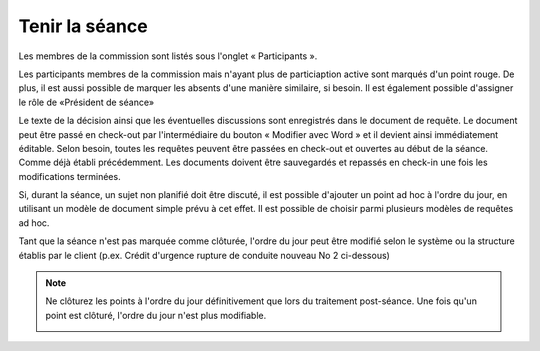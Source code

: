 
Tenir la séance
---------------

Les membres de la commission sont listés sous l'onglet « Participants ».

|img-tenir_seance-01|

Les participants membres de la commission mais n'ayant plus de particiaption active sont marqués d'un point rouge. De plus, il est aussi possible de marquer les absents d'une manière similaire, si besoin. Il est également possible d'assigner le rôle de «Président de séance»

|img-tenir_seance-02|

Le texte de la décision ainsi que les éventuelles discussions sont enregistrés dans le document de requête. Le document peut être passé en check-out par l'intermédiaire du bouton « Modifier avec Word » et il devient ainsi immédiatement éditable. Selon besoin, toutes les requêtes peuvent être passées en check-out et ouvertes au début de la séance. Comme déjà établi précédemment. Les documents doivent être sauvegardés et repassés en check-in une fois les modifications terminées.

|img-tenir_seance-03|

Si, durant la séance, un sujet non planifié doit être discuté, il est possible d'ajouter un point ad hoc à l'ordre du jour, en utilisant un modèle de document simple prévu à cet effet. Il est possible de choisir parmi plusieurs modèles de requêtes ad hoc.

Tant que la séance n'est pas marquée comme clôturée, l'ordre du jour peut être modifié selon le système ou la structure établis par le client (p.ex. Crédit d'urgence rupture de conduite nouveau No 2 ci-dessous)



|img-tenir_seance-04|

.. note::
    Ne clôturez les points à l'ordre du jour définitivement que lors du traitement post-séance. Une fois qu'un point est clôturé, l'ordre du jour n'est plus modifiable.

    |img-tenir_seance-05|


.. |img-tenir_seance-01| image:: ../../_static/img/img-tenir_seance-01.png
.. |img-tenir_seance-02| image:: ../../_static/img/img-tenir_seance-02.png
.. |img-tenir_seance-03| image:: ../../_static/img/img-tenir_seance-03.png
.. |img-tenir_seance-04| image:: ../../_static/img/img-tenir_seance-04.png
.. |img-tenir_seance-05| image:: ../../_static/img/img-tenir_seance-05.png
